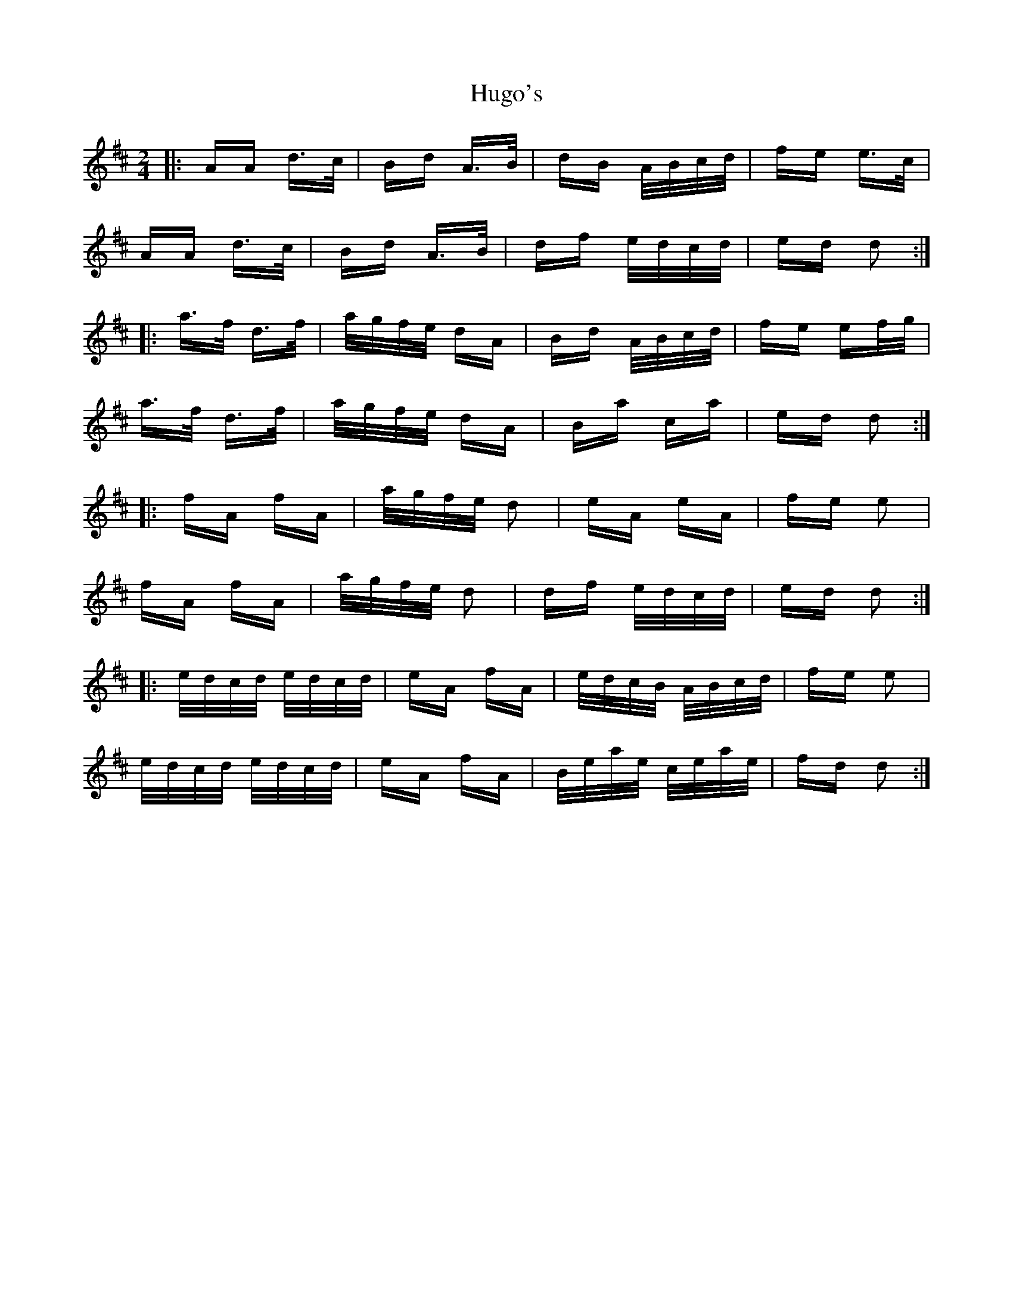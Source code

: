 X: 18013
T: Hugo's
R: polka
M: 2/4
K: Dmajor
|:AA d>c|Bd A>B|dB A/B/c/d/|fe e>c|
AA d>c|Bd A>B|df e/d/c/d/|ed d2:|
|:a>f d>f|a/g/f/e/ dA|Bd A/B/c/d/|fe ef/g/|
a>f d>f|a/g/f/e/ dA|Ba ca|ed d2:|
|:fA fA|a/g/f/e/ d2|eA eA|fe e2|
fA fA|a/g/f/e/ d2|df e/d/c/d/|ed d2:|
|:e/d/c/d/ e/d/c/d/|eA fA|e/d/c/B/ A/B/c/d/|fe e2|
e/d/c/d/ e/d/c/d/|eA fA|B/e/a/e/ c/e/a/e/|fd d2:|

